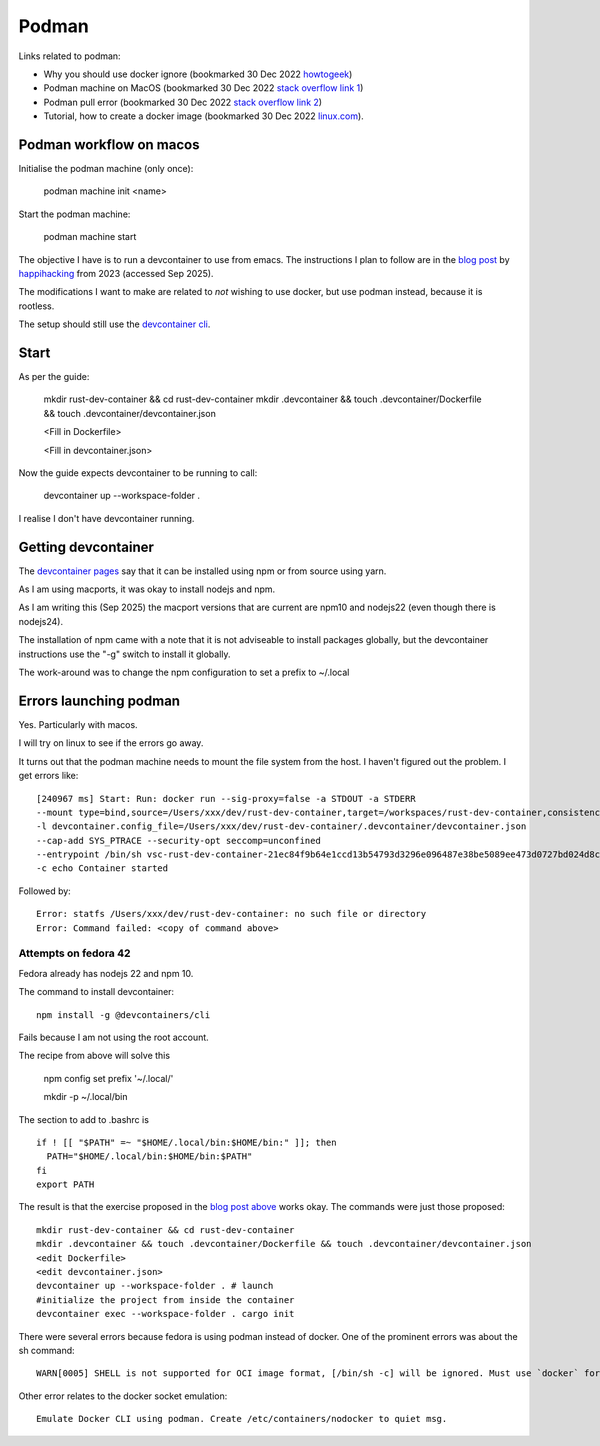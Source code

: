 ========
 Podman
========

Links related to podman:

* Why you should use docker ignore (bookmarked 30 Dec 2022 `howtogeek <https://www.howtogeek.com/devops/understanding-the-docker-build-context-why-you-should-use-dockerignore/>`_)
* Podman machine on MacOS (bookmarked 30 Dec 2022 `stack overflow link 1 <https://stackoverflow.com/questions/70564828/podman-machine-cannot-connect-to-podman-on-macos>`_)

* Podman pull error (bookmarked 30 Dec 2022 `stack overflow link 2 <https://stackoverflow.com/questions/67100094/podman-pulling-image-error-dial-tcp-18000-connect-connection-refused>`_)

* Tutorial, how to create a docker image (bookmarked 30 Dec 2022 `linux.com <https://www.linux.com/training-tutorials/how-create-docker-image/>`_).
  
Podman workflow on macos
~~~~~~~~~~~~~~~~~~~~~~~~

Initialise the podman machine (only once):

  podman machine init <name>

Start the podman machine:

  podman machine start 


The objective I have is to run a devcontainer to use from emacs.  The
instructions I plan to follow are in the `blog post
<https://happihacking.com/blog/posts/2023/dev-containers-emacs/>`_ by
`happihacking <https://happihacking.com/>`_ from 2023 (accessed Sep 2025).

The modifications I want to make are related to *not* wishing to use
docker, but use podman instead, because it is rootless.

The setup should still use the `devcontainer cli <https://github.com/devcontainers/cli>`_.

Start
~~~~~

As per the guide:

  mkdir rust-dev-container && cd rust-dev-container
  mkdir .devcontainer && touch .devcontainer/Dockerfile && touch .devcontainer/devcontainer.json

  <Fill in Dockerfile>

  <Fill in devcontainer.json>

Now the guide expects devcontainer to be running to call:

  devcontainer up --workspace-folder .

I realise I don't have devcontainer running.

Getting devcontainer
~~~~~~~~~~~~~~~~~~~~

The `devcontainer pages <https://github.com/devcontainers/cli>`_ say that it can be installed using npm or from source using yarn.

As I am using macports, it was okay to install nodejs and npm.

As I am writing this (Sep 2025) the macport versions that are current
are npm10 and nodejs22 (even though there is nodejs24).

The installation of npm came with a note that it is not adviseable to
install packages globally, but the devcontainer instructions use the
"-g" switch to install it globally.

The work-around was to change the npm configuration to set a prefix to ~/.local

Errors launching podman
~~~~~~~~~~~~~~~~~~~~~~~

Yes. Particularly with macos.

I will try on linux to see if the errors go away.

It turns out that the podman machine needs to mount the file system
from the host. I haven't figured out the problem. I get errors like::

  [240967 ms] Start: Run: docker run --sig-proxy=false -a STDOUT -a STDERR
  --mount type=bind,source=/Users/xxx/dev/rust-dev-container,target=/workspaces/rust-dev-container,consistency=cached -l devcontainer.local_folder=/Users/xxx/dev/rust-dev-container
  -l devcontainer.config_file=/Users/xxx/dev/rust-dev-container/.devcontainer/devcontainer.json
  --cap-add SYS_PTRACE --security-opt seccomp=unconfined
  --entrypoint /bin/sh vsc-rust-dev-container-21ec84f9b64e1ccd13b54793d3296e096487e38be5089ee473d0727bd024d8c8
  -c echo Container started

Followed by::

  Error: statfs /Users/xxx/dev/rust-dev-container: no such file or directory
  Error: Command failed: <copy of command above>
  

Attempts on fedora 42
=====================

Fedora already has nodejs 22 and npm 10.

The command to install devcontainer::

  npm install -g @devcontainers/cli

Fails because I am not using the root account.

The recipe from above will solve this

  npm config set prefix '~/.local/'

  mkdir -p ~/.local/bin

The section to add to .bashrc is ::

  if ! [[ "$PATH" =~ "$HOME/.local/bin:$HOME/bin:" ]]; then
    PATH="$HOME/.local/bin:$HOME/bin:$PATH"
  fi
  export PATH
  

The result is that the exercise proposed in the `blog post above
<https://happihacking.com/blog/posts/2023/dev-containers-emacs/>`_
works okay. The commands were just those proposed::

  mkdir rust-dev-container && cd rust-dev-container
  mkdir .devcontainer && touch .devcontainer/Dockerfile && touch .devcontainer/devcontainer.json
  <edit Dockerfile>
  <edit devcontainer.json>
  devcontainer up --workspace-folder . # launch
  #initialize the project from inside the container
  devcontainer exec --workspace-folder . cargo init 

There were several errors because fedora is using podman instead of docker.
One of the prominent errors was about the sh command::

  WARN[0005] SHELL is not supported for OCI image format, [/bin/sh -c] will be ignored. Must use `docker` format

Other error relates to the docker socket emulation::

  Emulate Docker CLI using podman. Create /etc/containers/nodocker to quiet msg.

